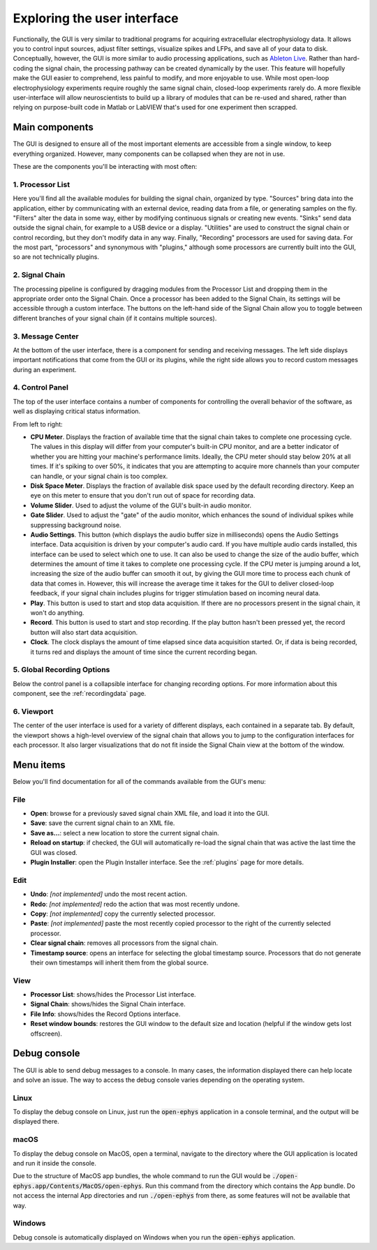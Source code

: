 .. _exploringtheui:
.. role:: raw-html-m2r(raw)
   :format: html

Exploring the user interface
==================================

Functionally, the GUI is very similar to traditional programs for acquiring extracellular electrophysiology data. It allows you to control input sources, adjust filter settings, visualize spikes and LFPs, and save all of your data to disk. Conceptually, however, the GUI is more similar to audio processing applications, such as `Ableton Live`_. Rather than hard-coding the signal chain, the processing pathway can be created dynamically by the user. This feature will hopefully make the GUI easier to comprehend, less painful to modify, and more enjoyable to use. While most open-loop electrophysiology experiments require roughly the same signal chain, closed-loop experiments rarely do. A more flexible user-interface will allow neuroscientists to build up a library of modules that can be re-used and shared, rather than relying on purpose-built code in Matlab or LabVIEW that's used for one experiment then scrapped.


Main components
##########################

The GUI is designed to ensure all of the most important elements are accessible from a single window, to keep everything organized. However, many components can be collapsed when they are not in use.

These are the components you'll be interacting with most often:

.. image:: ../_static/images/exploringtheui/UI_overview-01.png
  :alt: The main elements of the GUI's interface

1. Processor List
------------------

Here you'll find all the available modules for building the signal chain, organized by type. "Sources" bring data into the application, either by communicating with an external device, reading data from a file, or generating samples on the fly. "Filters" alter the data in some way, either by modifying continuous signals or creating new events. "Sinks" send data outside the signal chain, for example to a USB device or a display. "Utilities" are used to construct the signal chain or control recording, but they don't modify data in any way. Finally, "Recording" processors are used for saving data. For the most part, "processors" and synonymous with "plugins," although some processors are currently built into the GUI, so are not technically plugins.

2. Signal Chain
----------------

The processing pipeline is configured by dragging modules from the Processor List and dropping them in the appropriate order onto the Signal Chain. Once a processor has been added to the Signal Chain, its settings will be accessible through a custom interface. The buttons on the left-hand side of the Signal Chain allow you to toggle between different branches of your signal chain (if it contains multiple sources).

3. Message Center
-----------------

At the bottom of the user interface, there is a component for sending and receiving messages. The left side displays important notifications that come from the GUI or its plugins, while the right side allows you to record custom messages during an experiment.

4. Control Panel
------------------

The top of the user interface contains a number of components for controlling the overall behavior of the software, as well as displaying critical status information.

From left to right:

* **CPU Meter**. Displays the fraction of available time that the signal chain takes to complete one processing cycle. The values in this display will differ from your computer's built-in CPU monitor, and are a better indicator of whether you are hitting your machine's performance limits. Ideally, the CPU meter should stay below 20% at all times. If it's spiking to over 50%, it indicates that you are attempting to acquire more channels than your computer can handle, or your signal chain is too complex.

* **Disk Space Meter**. Displays the fraction of available disk space used by the default recording directory. Keep an eye on this meter to ensure that you don't run out of space for recording data.

* **Volume Slider**. Used to adjust the volume of the GUI's built-in audio monitor.

* **Gate Slider**. Used to adjust the "gate" of the audio monitor, which enhances the sound of individual spikes while suppressing background noise.

* **Audio Settings**. This button (which displays the audio buffer size in milliseconds) opens the Audio Settings interface. Data acquisition is driven by your computer's audio card. If you have multiple audio cards installed, this interface can be used to select which one to use. It can also be used to change the size of the audio buffer, which determines the amount of time it takes to complete one processing cycle. If the CPU meter is jumping around a lot, increasing the size of the audio buffer can smooth it out, by giving the GUI more time to process each chunk of data that comes in. However, this will increase the average time it takes for the GUI to deliver closed-loop feedback, if your signal chain includes plugins for trigger stimulation based on incoming neural data.

* **Play**. This button is used to start and stop data acquisition. If there are no processors present in the signal chain, it won't do anything.

* **Record**. This button is used to start and stop recording. If the play button hasn't been pressed yet, the record button will also start data acquisition.

* **Clock**. The clock displays the amount of time elapsed since data acquisition started. Or, if data is being recorded, it turns red and displays the amount of time since the current recording began.

5. Global Recording Options
----------------------------

Below the control panel is a collapsible interface for changing recording options. For more information about this component, see the :ref:`recordingdata` page.

6. Viewport
------------

The center of the user interface is used for a variety of different displays, each contained in a separate tab. By default, the viewport shows a high-level overview of the signal chain that allows you to jump to the configuration interfaces for each processor. It also larger visualizations that do not fit inside the Signal Chain view at the bottom of the window.


Menu items
##########################

Below you'll find documentation for all of the commands available from the GUI's menu:

File
-----
* **Open**: browse for a previously saved signal chain XML file, and load it into the GUI.

* **Save**: save the current signal chain to an XML file.

* **Save as...**: select a new location to store the current signal chain.

* **Reload on startup**: if checked, the GUI will automatically re-load the signal chain that was active the last time the GUI was closed.

* **Plugin Installer**: open the Plugin Installer interface. See the :ref:`plugins` page for more details.

Edit
-----
* **Undo**: *[not implemented]* undo the most recent action.

* **Redo**: *[not implemented]* redo the action that was most recently undone.

* **Copy**: *[not implemented]* copy the currently selected processor.

* **Paste**: *[not implemented]* paste the most recently copied processor to the right of the currently selected processor.

* **Clear signal chain**: removes all processors from the signal chain.

* **Timestamp source**: opens an interface for selecting the global timestamp source. Processors that do not generate their own timestamps will inherit them from the global source.

View
-----

* **Processor List**: shows/hides the Processor List interface.

* **Signal Chain**: shows/hides the Signal Chain interface.

* **File Info**: shows/hides the Record Options interface.

* **Reset window bounds**: restores the GUI window to the default size and location (helpful if the window gets lost offscreen).



Debug console
###############

The GUI is able to send debug messages to a console. In many cases, the information displayed there can help locate and solve an issue. The way to access the debug console varies depending on the operating system.

Linux
-------

To display the debug console on Linux, just run the :code:`open-ephys` application in a console terminal, and the output will be displayed there.

macOS
-------

To display the debug console on MacOS, open a terminal, navigate to the directory where the GUI application is located and run it inside the console.

Due to the structure of MacOS app bundles, the whole command to run the GUI would be :code:`./open-ephys.app/Contents/MacOS/open-ephys`. Run this command from the directory which contains the App bundle. Do not access the internal App directories and run :code:`./open-ephys` from there, as some features will not be available that way.

Windows
---------

Debug console is automatically displayed on Windows when you run the :code:`open-ephys` application.


.. _Ableton Live: https://www.ableton.com/en/live/


